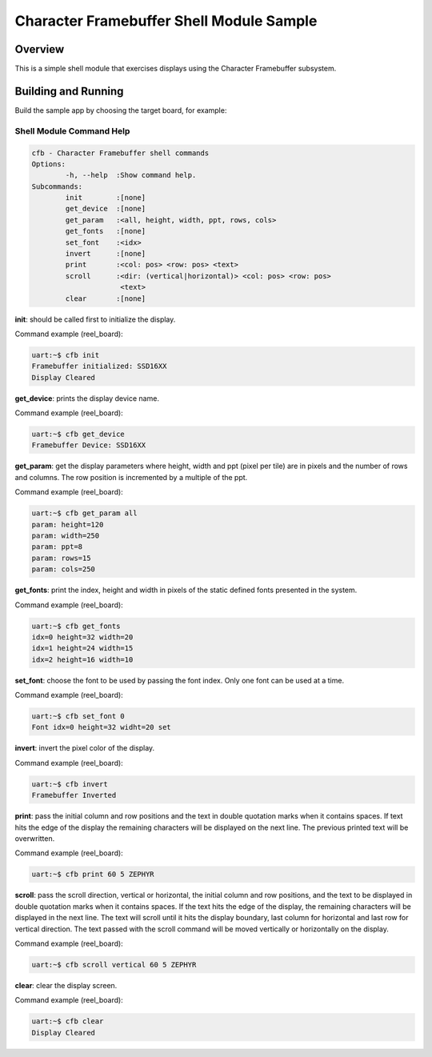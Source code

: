 .. _cfb_shell_sample:

Character Framebuffer Shell Module Sample
#########################################

Overview
********
This is a simple shell module that exercises displays using the Character
Framebuffer subsystem.

Building and Running
********************

Build the sample app by choosing the target board, for example:

.. zephyr-app-commands::
   :zephyr-app: samples/subsys/display/cfb_shell
   :board: reel_board
   :goals: build


Shell Module Command Help
=========================

.. code-block:: console

         cfb - Character Framebuffer shell commands
         Options:
                 -h, --help  :Show command help.
         Subcommands:
                 init        :[none]
                 get_device  :[none]
                 get_param   :<all, height, width, ppt, rows, cols>
                 get_fonts   :[none]
                 set_font    :<idx>
                 invert      :[none]
                 print       :<col: pos> <row: pos> <text>
                 scroll      :<dir: (vertical|horizontal)> <col: pos> <row: pos>
                              <text>
                 clear       :[none]

**init**: should be called first to initialize the display.

Command example (reel_board):

.. code-block:: console

         uart:~$ cfb init
         Framebuffer initialized: SSD16XX
         Display Cleared

**get_device**: prints the display device name.

Command example (reel_board):

.. code-block:: console

         uart:~$ cfb get_device
         Framebuffer Device: SSD16XX

**get_param**: get the display parameters where height, width and ppt
(pixel per tile) are in pixels and the number of rows and columns. The row
position is incremented by a multiple of the ppt.

Command example (reel_board):

.. code-block:: console

         uart:~$ cfb get_param all
         param: height=120
         param: width=250
         param: ppt=8
         param: rows=15
         param: cols=250

**get_fonts**: print the index, height and width in pixels of the static
defined fonts presented in the system.

Command example (reel_board):

.. code-block:: console

         uart:~$ cfb get_fonts
         idx=0 height=32 width=20
         idx=1 height=24 width=15
         idx=2 height=16 width=10

**set_font**: choose the font to be used by passing the font index. Only one
font can be used at a time.

Command example (reel_board):

.. code-block:: console

         uart:~$ cfb set_font 0
         Font idx=0 height=32 widht=20 set

**invert**: invert the pixel color of the display.

Command example (reel_board):

.. code-block:: console

         uart:~$ cfb invert
         Framebuffer Inverted

**print**: pass the initial column and row positions and the text in
double quotation marks when it contains spaces. If text hits the edge
of the display the remaining characters will be displayed on the next line. The
previous printed text will be overwritten.

Command example (reel_board):

.. code-block:: console

         uart:~$ cfb print 60 5 ZEPHYR

**scroll**: pass the scroll direction, vertical or horizontal, the initial
column and row positions, and the text to be displayed in double quotation
marks when it contains spaces. If the text hits the edge of the display, the
remaining characters will be displayed in the next line. The text will scroll
until it hits the display boundary, last column for horizontal and last row
for vertical direction. The text passed with the scroll command will be moved
vertically or horizontally on the display.


Command example (reel_board):

.. code-block:: console

         uart:~$ cfb scroll vertical 60 5 ZEPHYR

**clear**: clear the display screen.

Command example (reel_board):

.. code-block:: console

         uart:~$ cfb clear
         Display Cleared
